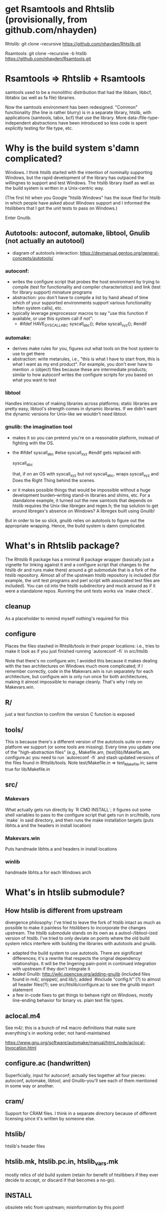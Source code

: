 * get Rsamtools and Rhtslib (provisionally, from github.com/nhayden)
Rhtslib:
git clone --recursive https://github.com/nhayden/Rhtslib.git

Rsamtools:
git clone --recursive -b htslib https://github.com/nhayden/Rsamtools.git

* Rsamtools => Rhtslib + Rsamtools
samtools used to be a monolithic distribution that had the libbam,
libbcf, libtabix (as well as fa file) libraries.

Now the samtools environment has been redesigned. "Common"
functionality (the line is rather blurry) is in a separate library,
htslib, with applications (samtools, tabix, bcf) that use the
library. More data-/file-type-independent abstractions have been
introduced so less code is spent explicitly testing for file type,
etc.

* Why is the build system s'damn complicated?
Windows. I think htslib started with the intention of nominally
supporting Windows, but the rapid development of the library has
outpaced the willingnes to support and test Windows. The htslib
library itself as well as the build system is written in a
Unix-centric way.

(The first hit when you Google "htslib Windows" has the issue filed
for htslib in which people have asked about Windows support and I
informed the htslibbers that I got the unit tests to pass on Windows.)

Enter Gnulib.

** Autotools: autoconf, automake, libtool, Gnulib (not actually an autotool)
- diagram of autotools interaction:
  https://devmanual.gentoo.org/general-concepts/autotools/

*** autoconf:
- writes the configure script that probes the host environment by
  trying to compile (test for functionality and compiler
  characteristics) and link (test for library support) miniature
  programs
- abstraction: you don't have to compile a list by hand ahead of time
  which of your supported environments support various functionality
  (often system calls), etc.
- typically leverage preprocessor macros to say "use this function if
  available, or use this system call if not":
  - #ifdef HAVE_SYSCALL_ABC
    syscall_abc();
    #else
    syscall_xyz();
    #endif

*** automake:
- derives make rules for you, figures out what tools on the host
  system to use to get there
- abstraction: write metarules, i.e., "this is what I have to start
  from, this is what I want as my end product". For example, you don't
  ever have to mention .o (object) files because these are
  intermediate products; similar to how autoconf writes the configure
  scripts for you based on what you want to test

*** libtool
Handles intricacies of making libraries across platforms; static
libraries are pretty easy, libtool's strength comes in dynamic
libraries. If we didn't want the dynamic versions for Unix-like we
wouldn't need libtool.
*** gnulib: the imagination tool
- makes it so you can pretend you're on a reasonable platform, instead
  of fighting with the OS.
- the #ifdef syscall_abc #else syscall_xyz #endif gets replaced with

  syscall_abc

  that, if on an OS with syscall_xyz but not syscall_abc, wraps
  syscall_xyz and Does the Right Thing behind the scenes.

- or it makes possible things that would be impossible without a huge
  development burden--writing stand-in libraries and shims, etc. For a
  standalone example, it turned out the new samtools that depends on
  htslib requires the Unix-like libregex and regex.h; the top solution
  to get around libregex's absence on Windows? A libregex built using
  Gnulib!

But in order to be so slick, gnulib relies on autotools to figure out
the appropriate wrapping. Hence, the build system is damn complicated.

* What's in Rhtslib package?
The Rhtslib R package has a minimal R package wrapper (basically just
a vignette for linking against it and a configure script that changes
to the htslib dir and runs make there) around a git submodule that is
a fork of the htslib repository. Almost all of the upstream htslib
repository is included (for example, the unit test programs and perl
script with associated test files are included). You can cd into the
htslib subdirectory and muck around as if it were a standalone
repos. Running the unit tests works via `make check`.

** cleanup
As a placeholder to remind myself nothing's required for this

** configure
Places the files stashed in Rhtslib/tools in their proper locations:
i.e., tries to make it look as if you just finished running
`autoreconf -fi` in src/htslib

Note that there's no configure.win; I avoided this because it makes
dealing with the two architectures on Windows much more complicated;
if I remember correctly, code in the Makevars.win is run separately
for each architecture, but configure.win is only run once for both
architectures, making it almost impossible to manage cleanly. That's
why I rely on Makevars.win.

** R/
just a test function to confirm the version C function is exposed

** tools/
This is because there's a different version of the autotools suite on
every platform we support (or some tools are missing). Every time you
update one of the "high-abstraction files" (e.g., Makefile.am,
(test|lib)/Makefile.am, configure.ac you need to run `autoreconf -fi`
and stash updated versions of the files found in Rhtslib/tools. Note
test/Makefile.in => test_Makefile.in; same true for lib/Makefile.in

** src/
*** Makevars
What actually gets run directly by `R CMD INSTALL`; it figures out
some shell variables to pass to the configure script that gets run in
src/htslib, runs `make` in said directory, and then runs the make
installation targets (puts libhts.a and the headers in install
location)

*** Makevars.win
Puts handmade libhts.a and headers in install locations

*** winlib
handmade libhts.a for each Windows arch

* What's in htslib submodule?
** How htslib is different from upstream
divergence philosophy: I've tried to leave the fork of htslib intact
as much as possible to make it painless for htslibbers to incorporate
the changes upstream. The htslib submodule stands on its own as a
autool-/libtool-ized version of htslib. I've tried to only deviate on
points where the old build system relics interfere with building the
libraries with autotools and gnulib.

- adapted the build system to use autotools. There are significant
  differences; it's a rewrite that respects the orignal dependency
  relationships. It will be the lingering pain-point in continued
  integration with upstream if they don't integrate it
- added Gnulib: http://wiki.opencsw.org/adding-gnulib (included files
  found in m4/, snippet/, and lib/); added `#include "config.h"`(?) to
  almost all header files(?); see src/htslib/configure.ac to see the
  gnulib import statement
- a few in-code fixes to get things to behave right on Windows, mostly
  line-ending behavior for binary vs. plain text file types.

** aclocal.m4
See m4/; this is a bunch of m4 macro definitions that make sure
everything's in working order; not hand-maintained

https://www.gnu.org/software/automake/manual/html_node/aclocal-Invocation.html

** configure.ac (handwritten)
Superficially, input for autoconf; actually ties together all four
pieces: autoconf, automake, libtool, and Gnulib--you'll see each of
them mentioned in some way or another.

** cram/
Support for CRAM files. I think in a separate directory because of
different licensing since it's written by someone else.

** htslib/
htslib's header files

** htslib.mk, htslib.pc.in, htslib_vars.mk
mostly relics of old build system (retain for benefit of htslibbers if
they ever decide to accept, or discard if that becomes a no-go).

** INSTALL
obsolete relic from upstream; misinformation by this point!

** m4/
Part of Gnulib and friends, not hand-written; it stores macros that
don't come with autosuite. Would play a more important role if we had
wider range of OSs to support, since recent version have most of
what's needed.

** Makefile.am (hand-written)
Note: whenver you a file extension that looks like an 'l' has been
inserted, that's how libtool talks: .a => .la; .o => .lo and such

For things to build, Makefile.am talks in terms of "primaries" `*_<PRIMARY>`.
See http://www.gnu.org/software/automake/manual/html_node/Uniform.html &
https://www.sourceware.org/autobook/autobook/autobook_38.html

The important examples here are the _PROGRAMS (binary programs) and
_LTLIBRARIES primaries. I just want to illustrate:

lib_LTLIBRARIES = libhts.la # says I want to make a libtool library 'libhts.la'
liibhts_la_CPPFLAGS = <XXX> # note refer to something.ext as somethting_ext 'libhts.la' => 'libhts_la' (substitute '_' for '.')


** lib/
Where Gnulib lives
*** Makefile.am (not hand-written)
Generated by gnulib-tool when I imported Gnulib into the project

** run_tests.sh
Because of nature of autotools, need to string up tests in a way that
makes them happy; see test/Makefile.am

* Examples of linking against Rhtslib
- link2Rhtslib, to confirm correct linking github.com/nhayden/link2Rhtslib
- real packages: deepSNV or bamsignals, both good quality (focus is pileup)
  - deepSNV commit that switched over
- VariantAnnotation (maintained by Val): uses both library layer
  (libhts.a) as well as Rsamtools's application layer that's accreted
  on top, e.g., BAM_DATA struct, etc.

* What's in Rsamtools
libbam.a

Rhtslib: libhts.a

** oddities
- there are duplicate header file names if you consider the union of
  files for htslib and samtools.

* How to add to Gnulib modules
Pretty straightforward; clone the git repository
http://savannah.gnu.org/git/?group=gnulib

There's a directory that has the gnulib-tool. Interact with it
following something like the sample command I have in comments in
htslib/configure.ac

*Make sure you use the --lgpl2(?) flag!*

You can try using the --update(?) flag to add modules if it becomes
necessary, but I've typically found it more expedient to rm the parts
in htslib related to gnulib and re-import as if for the first time

* To update Rhtslib
- when you update configure.ac, Makefile.am: run autoreconf -fi in the
  htslib submodule to generate the intermediate files, and stash them
  in Rhtslib/tools

* toolbox
`nm -gC`
Windows Dependency Walker
otool -L

* build on Windows
*in msys shell*
cd Rhtslib/src/htslib
autoreconf -fi
source env_vars_to_build_Rhtslib.sh

# remind you of what needs to be set
./configure --help

*in Windows shell*
test that install and check work without any help from another shell
test BOTH architectures

*what to watch out for*
Make sure that R CMD build|INSTALL|check do both architectures
